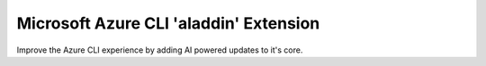 Microsoft Azure CLI 'aladdin' Extension
==========================================

Improve the Azure CLI experience by adding AI powered updates to it's core.
